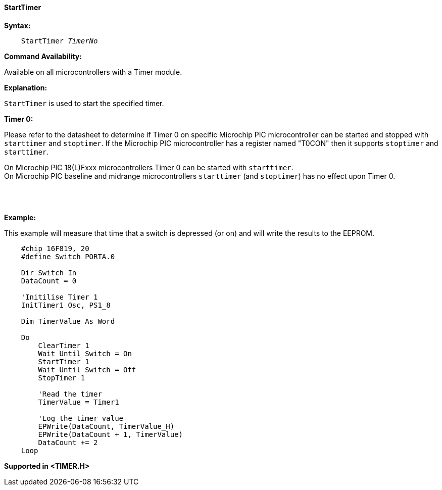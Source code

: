 ==== StartTimer

*Syntax:*
[subs="quotes"]
----
    StartTimer _TimerNo_
----
*Command Availability:*

Available on all microcontrollers with a Timer module.

*Explanation:*

`StartTimer` is used to start the specified timer.

*Timer 0:*

Please refer to the datasheet to determine if Timer 0 on specific Microchip PIC microcontroller
can be started and stopped with `starttimer` and `stoptimer`. If the Microchip PIC microcontroller
has a register named "T0CON"  then it supports `stoptimer` and `starttimer`.

On Microchip PIC 18(L)Fxxx microcontrollers Timer 0 can be started  with `starttimer`. +
On Microchip PIC baseline and midrange microcontrollers `starttimer` (and `stoptimer`) has no effect upon Timer 0.


{empty} +
{empty} +
{empty} +
*Example:*

This example will measure that time that a switch is depressed (or on) and will write the results to the EEPROM.


----
    #chip 16F819, 20
    #define Switch PORTA.0

    Dir Switch In
    DataCount = 0

    'Initilise Timer 1
    InitTimer1 Osc, PS1_8

    Dim TimerValue As Word

    Do
        ClearTimer 1
        Wait Until Switch = On
        StartTimer 1
        Wait Until Switch = Off
        StopTimer 1

        'Read the timer
        TimerValue = Timer1

        'Log the timer value
        EPWrite(DataCount, TimerValue_H)
        EPWrite(DataCount + 1, TimerValue)
        DataCount += 2
    Loop
----

*Supported in <TIMER.H>*